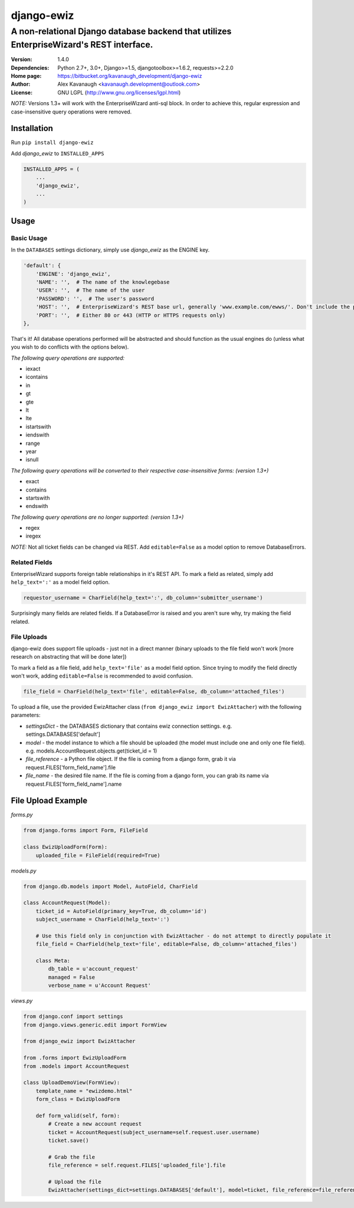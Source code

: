 django-ewiz
%%%%%%%%%%%

A non-relational Django database backend that utilizes EnterpriseWizard's REST interface.
^^^^^^^^^^^^^^^^^^^^^^^^^^^^^^^^^^^^^^^^^^^^^^^^^^^^^^^^^^^^^^^^^^^^^^^^^^^^^^^^^^^^^^^^^

:Version:           1.4.0
:Dependencies:      Python 2.7+, 3.0+, Django>=1.5, djangotoolbox>=1.6.2, requests>=2.2.0
:Home page:         https://bitbucket.org/kavanaugh_development/django-ewiz
:Author:            Alex Kavanaugh <kavanaugh.development@outlook.com>
:License:           GNU LGPL (http://www.gnu.org/licenses/lgpl.html)

*NOTE:* Versions 1.3+ will work with the EnterpriseWizard anti-sql block. In order to achieve this, regular expression and case-insensitive query operations were removed.

Installation
============

Run ``pip install django-ewiz``

Add *django_ewiz* to ``INSTALLED_APPS``

.. code:: python

    INSTALLED_APPS = (
        ...
        'django_ewiz',
        ...
    )

Usage
============

Basic Usage
-----------

In the ``DATABASES`` settings dictionary, simply use *django_ewiz* as the ENGINE key.

.. code:: python

    'default': {
        'ENGINE': 'django_ewiz',
        'NAME': '',  # The name of the knowlegebase
        'USER': '',  # The name of the user
        'PASSWORD': '',  # The user's password
        'HOST': '',  # EnterpriseWizard's REST base url, generally 'www.example.com/ewws/'. Don't include the protocol string (e.g. 'http://').
        'PORT': '',  # Either 80 or 443 (HTTP or HTTPS requests only)
    },

That's it! All database operations performed will be abstracted and should function as the usual engines do (unless what you wish to do conflicts with the options below).


*The following query operations are supported:*

* iexact
* icontains
* in
* gt
* gte
* lt
* lte
* istartswith
* iendswith
* range
* year
* isnull

*The following query operations will be converted to their respective case-insensitive forms:* `(version 1.3+)`

* exact
* contains
* startswith
* endswith

*The following query operations are no longer supported:* `(version 1.3+)`

* regex
* iregex

*NOTE:* Not all ticket fields can be changed via REST. Add ``editable=False`` as a model option to remove DatabaseErrors.


Related Fields
--------------

EnterpriseWizard supports foreign table relationships in it's REST API. To mark a field as related, simply add ``help_text=':'`` as a model field option.

.. code:: python

    requestor_username = CharField(help_text=':', db_column='submitter_username')

Surprisingly many fields are related fields. If a DatabaseError is raised and you aren't sure why, try making the field related.


File Uploads
------------

django-ewiz does support file uploads - just not in a direct manner (binary uploads to the file field won't work [more research on abstracting that will be done later])

To mark a field as a file field, add ``help_text='file'`` as a model field option. Since trying to modify the field directly won't work, adding ``editable=False`` is recommended to avoid confusion.

.. code:: python

    file_field = CharField(help_text='file', editable=False, db_column='attached_files')

To upload a file, use the provided EwizAttacher class (``from django_ewiz import EwizAttacher``) with the following parameters:

* `settingsDict` - the DATABASES dictionary that contains ewiz connection settings. e.g. settings.DATABASES['default']
* `model` - the model instance  to which a file should be uploaded (the model must include one and only one file field). e.g. models.AccountRequest.objects.get(ticket_id = 1)
* `file_reference` - a Python file object. If the file is coming from a django form, grab it via request.FILES['form_field_name'].file
* `file_name` - the desired file name. If the file is coming from a django form, you can grab its name via request.FILES['form_field_name'].name


File Upload Example
===================


`forms.py`

.. code:: python

    from django.forms import Form, FileField

    class EwizUploadForm(Form):
        uploaded_file = FileField(required=True)


`models.py`

.. code:: python

    from django.db.models import Model, AutoField, CharField

    class AccountRequest(Model):
        ticket_id = AutoField(primary_key=True, db_column='id')
        subject_username = CharField(help_text=':')

        # Use this field only in conjunction with EwizAttacher - do not attempt to directly populate it
        file_field = CharField(help_text='file', editable=False, db_column='attached_files')

        class Meta:
            db_table = u'account_request'
            managed = False
            verbose_name = u'Account Request'

`views.py`

.. code:: python

    from django.conf import settings
    from django.views.generic.edit import FormView

    from django_ewiz import EwizAttacher

    from .forms import EwizUploadForm
    from .models import AccountRequest

    class UploadDemoView(FormView):
        template_name = "ewizdemo.html"
        form_class = EwizUploadForm

        def form_valid(self, form):
            # Create a new account request
            ticket = AccountRequest(subject_username=self.request.user.username)
            ticket.save()

            # Grab the file
            file_reference = self.request.FILES['uploaded_file'].file

            # Upload the file
            EwizAttacher(settings_dict=settings.DATABASES['default'], model=ticket, file_reference=file_reference, file_name=self.request.user.username + u'.pdf').attach_file()
